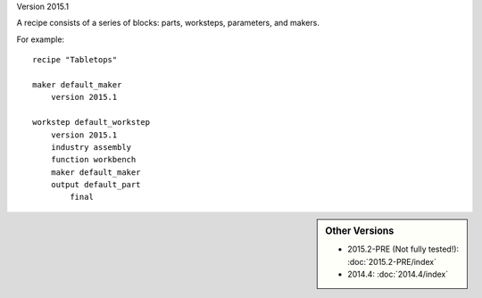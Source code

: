 Version 2015.1

A recipe consists of a series of blocks: parts, worksteps, parameters, and makers.

For example: ::

    recipe "Tabletops"
    
    maker default_maker
        version 2015.1
        
    workstep default_workstep
        version 2015.1
        industry assembly
        function workbench
        maker default_maker
        output default_part
            final

            
.. sidebar:: Other Versions

    * 2015.2-PRE (Not fully tested!):  :doc:`2015.2-PRE/index`
    * 2014.4:  :doc:`2014.4/index`
   
..



